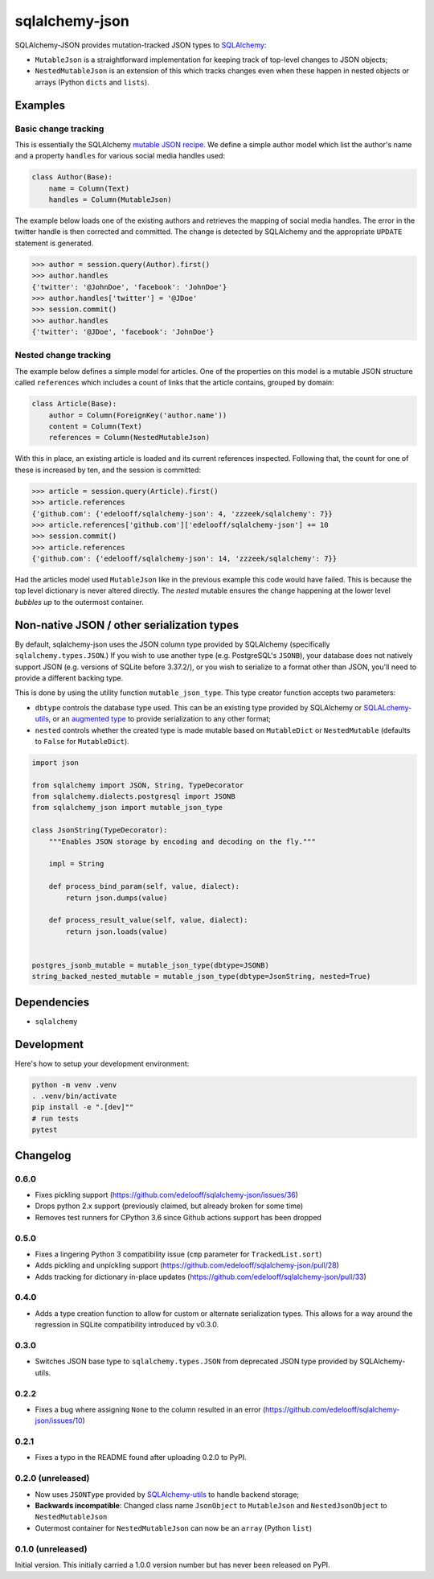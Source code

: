 sqlalchemy-json
###############

SQLAlchemy-JSON provides mutation-tracked JSON types to SQLAlchemy_:

* ``MutableJson`` is a straightforward implementation for keeping track of top-level changes to JSON objects;
* ``NestedMutableJson`` is an extension of this which tracks changes even when these happen in nested objects or arrays (Python ``dicts`` and ``lists``).


Examples
========

Basic change tracking
---------------------

This is essentially the SQLAlchemy `mutable JSON recipe`_. We define a simple author model which list the author's name and a property ``handles`` for various social media handles used:

.. code-block:: python

    class Author(Base):
        name = Column(Text)
        handles = Column(MutableJson)

The example below loads one of the existing authors and retrieves the mapping of social media handles. The error in the twitter handle is then corrected and committed. The change is detected by SQLAlchemy and the appropriate ``UPDATE`` statement is generated.

.. code-block:: python

    >>> author = session.query(Author).first()
    >>> author.handles
    {'twitter': '@JohnDoe', 'facebook': 'JohnDoe'}
    >>> author.handles['twitter'] = '@JDoe'
    >>> session.commit()
    >>> author.handles
    {'twitter': '@JDoe', 'facebook': 'JohnDoe'}


Nested change tracking
----------------------

The example below defines a simple model for articles. One of the properties on this model is a mutable JSON structure called ``references`` which includes a count of links that the article contains, grouped by domain:

.. code-block:: python

    class Article(Base):
        author = Column(ForeignKey('author.name'))
        content = Column(Text)
        references = Column(NestedMutableJson)

With this in place, an existing article is loaded and its current references inspected. Following that, the count for one of these is increased by ten, and the session is committed:

.. code-block:: python

    >>> article = session.query(Article).first()
    >>> article.references
    {'github.com': {'edelooff/sqlalchemy-json': 4, 'zzzeek/sqlalchemy': 7}}
    >>> article.references['github.com']['edelooff/sqlalchemy-json'] += 10
    >>> session.commit()
    >>> article.references
    {'github.com': {'edelooff/sqlalchemy-json': 14, 'zzzeek/sqlalchemy': 7}}

Had the articles model used ``MutableJson`` like in the previous example this code would have failed. This is because the top level dictionary is never altered directly. The *nested* mutable ensures the change happening at the lower level *bubbles up* to the outermost container.


Non-native JSON / other serialization types
===========================================

By default, sqlalchemy-json uses the JSON column type provided by SQLAlchemy (specifically ``sqlalchemy.types.JSON``.)
If you wish to use another type (e.g. PostgreSQL's ``JSONB``), your database does not natively support JSON (e.g. versions of SQLite before 3.37.2/), or you wish to serialize to a format other than JSON, you'll need to provide a different backing type.

This is done by using the utility function ``mutable_json_type``. This type creator function accepts two parameters:

* ``dbtype`` controls the database type used. This can be an existing type provided by SQLAlchemy or SQLALchemy-utils_, or an `augmented type`_ to provide serialization to any other format;
* ``nested`` controls whether the created type is made mutable based on ``MutableDict`` or ``NestedMutable`` (defaults to ``False`` for ``MutableDict``).

.. code-block:: python

    import json

    from sqlalchemy import JSON, String, TypeDecorator
    from sqlalchemy.dialects.postgresql import JSONB
    from sqlalchemy_json import mutable_json_type

    class JsonString(TypeDecorator):
        """Enables JSON storage by encoding and decoding on the fly."""

        impl = String

        def process_bind_param(self, value, dialect):
            return json.dumps(value)

        def process_result_value(self, value, dialect):
            return json.loads(value)


    postgres_jsonb_mutable = mutable_json_type(dbtype=JSONB)
    string_backed_nested_mutable = mutable_json_type(dbtype=JsonString, nested=True)


Dependencies
============

* ``sqlalchemy``

Development
===========

Here's how to setup your development environment:

.. code-block:: shell

    python -m venv .venv
    . .venv/bin/activate
    pip install -e ".[dev]""
    # run tests
    pytest


Changelog
=========

0.6.0
-----

* Fixes pickling support (https://github.com/edelooff/sqlalchemy-json/issues/36)
* Drops python 2.x support (previously claimed, but already broken for some time)
* Removes test runners for CPython 3.6 since Github actions support has been dropped

0.5.0
-----
* Fixes a lingering Python 3 compatibility issue (``cmp`` parameter for ``TrackedList.sort``)
* Adds pickling and unpickling support (https://github.com/edelooff/sqlalchemy-json/pull/28)
* Adds tracking for dictionary in-place updates (https://github.com/edelooff/sqlalchemy-json/pull/33)

0.4.0
-----

* Adds a type creation function to allow for custom or alternate serialization types. This allows for a way around the regression in SQLite compatibility introduced by v0.3.0.

0.3.0
-----

* Switches JSON base type to ``sqlalchemy.types.JSON`` from deprecated JSON type provided by SQLAlchemy-utils.

0.2.2
-----

* Fixes a bug where assigning ``None`` to the column resulted in an error (https://github.com/edelooff/sqlalchemy-json/issues/10)


0.2.1
-----

* Fixes a typo in the README found after uploading 0.2.0 to PyPI.


0.2.0 (unreleased)
------------------

* Now uses ``JSONType`` provided by SQLAlchemy-utils_ to handle backend storage;
* **Backwards incompatible**: Changed class name ``JsonObject`` to ``MutableJson`` and ``NestedJsonObject`` to ``NestedMutableJson``
* Outermost container for ``NestedMutableJson`` can now be an ``array`` (Python ``list``)


0.1.0 (unreleased)
------------------

Initial version. This initially carried a 1.0.0 version number but has never been released on PyPI.


.. _augmented type: https://docs.sqlalchemy.org/en/13/core/custom_types.html#augmenting-existing-types
.. _mutable json recipe: http://docs.sqlalchemy.org/en/latest/core/custom_types.html#marshal-json-strings
.. _sqlalchemy: https://www.sqlalchemy.org/
.. _sqlalchemy-utils: https://sqlalchemy-utils.readthedocs.io/
